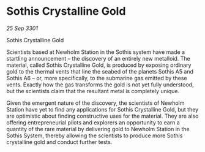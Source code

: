 * Sothis Crystalline Gold

/25 Sep 3301/

Sothis Crystalline Gold 
 
Scientists based at Newholm Station in the Sothis system have made a startling announcement – the discovery of an entirely new metalloid. The material, called Sothis Crystalline Gold, is produced by exposing ordinary gold to the thermal vents that line the seabed of the planets Sothis A5 and Sothis A6 – or, more specifically, to the submarine gas emitted by these vents. Exactly how the gas transforms the gold is not yet fully understood, but the scientists claim that the resultant metal is completely unique. 

Given the emergent nature of the discovery, the scientists of Newholm Station have yet to find any applications for Sothis Crystalline Gold, but they are optimistic about finding constructive uses for the material. They are also offering entrepreneurial pilots and explorers an opportunity to earn a quantity of the rare material by delivering gold to Newholm Station in the Sothis System, thereby allowing the scientists to produce more Sothis crystalline gold and conduct further tests.